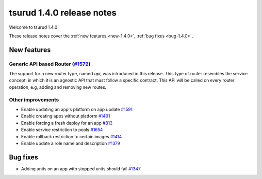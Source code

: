 .. Copyright 2017 tsuru authors. All rights reserved.
   Use of this source code is governed by a BSD-style
   license that can be found in the LICENSE file.

==========================
tsurud 1.4.0 release notes
==========================

Welcome to tsurud 1.4.0!

These release notes cover the :ref:`new features <new-1.4.0>`, :ref:`bug fixes
<bug-1.4.0>`.

.. _new-1.4.0:

New features
============

Generic API based Router (`#1572 <https://github.com/tsuru/tsuru/issues/1572>`_)
--------------------------------------------------------------------------------

The support for a new router type, named `api`, was introduced in this release.
This type of router resembles the service concept, in which it is an agnostic
API that must follow a specific contract. This API will be called on every router
operation, e.g, adding and removing new routes.


Other improvements
------------------

* Enable updating an app's platform on app update
  `#1591 <https://github.com/tsuru/tsuru/issues/1591>`_

* Enable creating apps without platform
  `#1491 <https://github.com/tsuru/tsuru/issues/1491>`_

* Enable forcing a fresh deploy for an app
  `#813 <https://github.com/tsuru/tsuru/issues/813>`_

* Enable service restriction to pools
  `#1654 <https://github.com/tsuru/tsuru/issues/1587>`_

* Enable rollback restriction to certain images
  `#1414 <https://github.com/tsuru/tsuru/issues/1414>`_

* Enable update a role name and description
  `#1379 <https://github.com/tsuru/tsuru/issues/1379>`_


.. _bug-1.4.0:

Bug fixes
=========

* Adding units on an app with stopped units should fail
  `#1347 <https://github.com/tsuru/tsuru/issues/1347>`_
